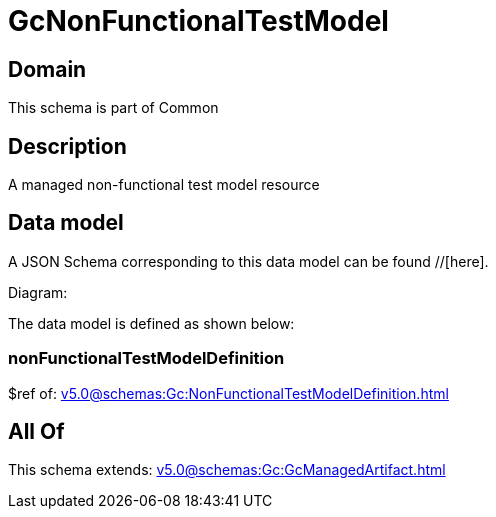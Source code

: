 = GcNonFunctionalTestModel

[#domain]
== Domain

This schema is part of Common

[#description]
== Description
A managed non-functional test model resource


[#data_model]
== Data model

A JSON Schema corresponding to this data model can be found //[here].

Diagram:


The data model is defined as shown below:


=== nonFunctionalTestModelDefinition
$ref of: xref:v5.0@schemas:Gc:NonFunctionalTestModelDefinition.adoc[]


[#all_of]
== All Of

This schema extends: xref:v5.0@schemas:Gc:GcManagedArtifact.adoc[]
